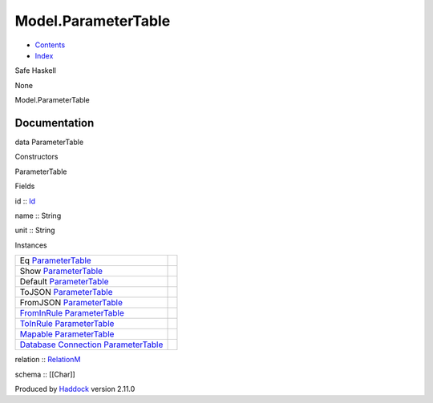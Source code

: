 ====================
Model.ParameterTable
====================

-  `Contents <index.html>`__
-  `Index <doc-index.html>`__

 

Safe Haskell

None

Model.ParameterTable

Documentation
=============

data ParameterTable

Constructors

ParameterTable

 

Fields

id :: `Id <Model-General.html#t:Id>`__
     
name :: String
     
unit :: String
     

Instances

+-----------------------------------------------------------------------------------------------------------------------------------------------------------------------+-----+
| Eq `ParameterTable <Model-ParameterTable.html#t:ParameterTable>`__                                                                                                    |     |
+-----------------------------------------------------------------------------------------------------------------------------------------------------------------------+-----+
| Show `ParameterTable <Model-ParameterTable.html#t:ParameterTable>`__                                                                                                  |     |
+-----------------------------------------------------------------------------------------------------------------------------------------------------------------------+-----+
| Default `ParameterTable <Model-ParameterTable.html#t:ParameterTable>`__                                                                                               |     |
+-----------------------------------------------------------------------------------------------------------------------------------------------------------------------+-----+
| ToJSON `ParameterTable <Model-ParameterTable.html#t:ParameterTable>`__                                                                                                |     |
+-----------------------------------------------------------------------------------------------------------------------------------------------------------------------+-----+
| FromJSON `ParameterTable <Model-ParameterTable.html#t:ParameterTable>`__                                                                                              |     |
+-----------------------------------------------------------------------------------------------------------------------------------------------------------------------+-----+
| `FromInRule <Data-InRules.html#t:FromInRule>`__ `ParameterTable <Model-ParameterTable.html#t:ParameterTable>`__                                                       |     |
+-----------------------------------------------------------------------------------------------------------------------------------------------------------------------+-----+
| `ToInRule <Data-InRules.html#t:ToInRule>`__ `ParameterTable <Model-ParameterTable.html#t:ParameterTable>`__                                                           |     |
+-----------------------------------------------------------------------------------------------------------------------------------------------------------------------+-----+
| `Mapable <Model-General.html#t:Mapable>`__ `ParameterTable <Model-ParameterTable.html#t:ParameterTable>`__                                                            |     |
+-----------------------------------------------------------------------------------------------------------------------------------------------------------------------+-----+
| `Database <Model-General.html#t:Database>`__ `Connection <Data-SqlTransaction.html#t:Connection>`__ `ParameterTable <Model-ParameterTable.html#t:ParameterTable>`__   |     |
+-----------------------------------------------------------------------------------------------------------------------------------------------------------------------+-----+

relation :: `RelationM <Data-Relation.html#t:RelationM>`__

schema :: [[Char]]

Produced by `Haddock <http://www.haskell.org/haddock/>`__ version 2.11.0
